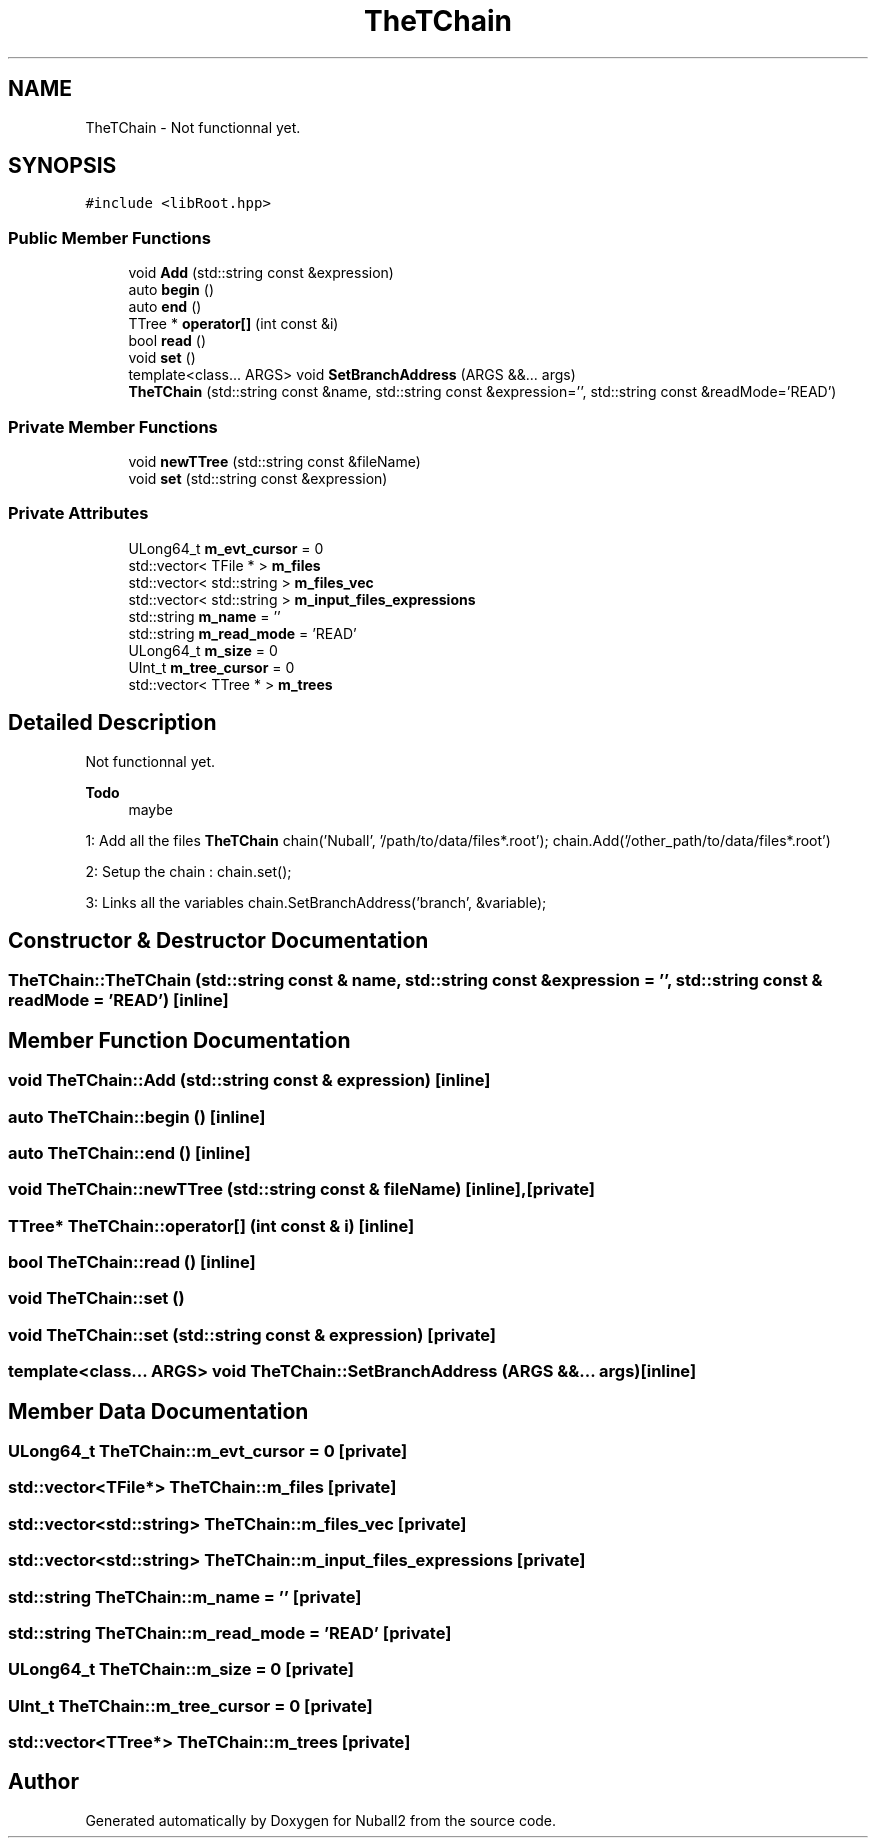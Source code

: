 .TH "TheTChain" 3 "Mon Mar 25 2024" "Nuball2" \" -*- nroff -*-
.ad l
.nh
.SH NAME
TheTChain \- Not functionnal yet\&.  

.SH SYNOPSIS
.br
.PP
.PP
\fC#include <libRoot\&.hpp>\fP
.SS "Public Member Functions"

.in +1c
.ti -1c
.RI "void \fBAdd\fP (std::string const &expression)"
.br
.ti -1c
.RI "auto \fBbegin\fP ()"
.br
.ti -1c
.RI "auto \fBend\fP ()"
.br
.ti -1c
.RI "TTree * \fBoperator[]\fP (int const &i)"
.br
.ti -1c
.RI "bool \fBread\fP ()"
.br
.ti -1c
.RI "void \fBset\fP ()"
.br
.ti -1c
.RI "template<class\&.\&.\&. ARGS> void \fBSetBranchAddress\fP (ARGS &&\&.\&.\&. args)"
.br
.ti -1c
.RI "\fBTheTChain\fP (std::string const &name, std::string const &expression='', std::string const &readMode='READ')"
.br
.in -1c
.SS "Private Member Functions"

.in +1c
.ti -1c
.RI "void \fBnewTTree\fP (std::string const &fileName)"
.br
.ti -1c
.RI "void \fBset\fP (std::string const &expression)"
.br
.in -1c
.SS "Private Attributes"

.in +1c
.ti -1c
.RI "ULong64_t \fBm_evt_cursor\fP = 0"
.br
.ti -1c
.RI "std::vector< TFile * > \fBm_files\fP"
.br
.ti -1c
.RI "std::vector< std::string > \fBm_files_vec\fP"
.br
.ti -1c
.RI "std::vector< std::string > \fBm_input_files_expressions\fP"
.br
.ti -1c
.RI "std::string \fBm_name\fP = ''"
.br
.ti -1c
.RI "std::string \fBm_read_mode\fP = 'READ'"
.br
.ti -1c
.RI "ULong64_t \fBm_size\fP = 0"
.br
.ti -1c
.RI "UInt_t \fBm_tree_cursor\fP = 0"
.br
.ti -1c
.RI "std::vector< TTree * > \fBm_trees\fP"
.br
.in -1c
.SH "Detailed Description"
.PP 
Not functionnal yet\&. 


.PP
\fBTodo\fP
.RS 4
maybe
.RE
.PP
.PP
1: Add all the files \fBTheTChain\fP chain('Nuball', '/path/to/data/files*\&.root'); chain\&.Add('/other_path/to/data/files*\&.root')
.PP
2: Setup the chain : chain\&.set();
.PP
3: Links all the variables chain\&.SetBranchAddress('branch', &variable); 
.SH "Constructor & Destructor Documentation"
.PP 
.SS "TheTChain::TheTChain (std::string const & name, std::string const & expression = \fC''\fP, std::string const & readMode = \fC'READ'\fP)\fC [inline]\fP"

.SH "Member Function Documentation"
.PP 
.SS "void TheTChain::Add (std::string const & expression)\fC [inline]\fP"

.SS "auto TheTChain::begin ()\fC [inline]\fP"

.SS "auto TheTChain::end ()\fC [inline]\fP"

.SS "void TheTChain::newTTree (std::string const & fileName)\fC [inline]\fP, \fC [private]\fP"

.SS "TTree* TheTChain::operator[] (int const & i)\fC [inline]\fP"

.SS "bool TheTChain::read ()\fC [inline]\fP"

.SS "void TheTChain::set ()"

.SS "void TheTChain::set (std::string const & expression)\fC [private]\fP"

.SS "template<class\&.\&.\&. ARGS> void TheTChain::SetBranchAddress (ARGS &&\&.\&.\&. args)\fC [inline]\fP"

.SH "Member Data Documentation"
.PP 
.SS "ULong64_t TheTChain::m_evt_cursor = 0\fC [private]\fP"

.SS "std::vector<TFile*> TheTChain::m_files\fC [private]\fP"

.SS "std::vector<std::string> TheTChain::m_files_vec\fC [private]\fP"

.SS "std::vector<std::string> TheTChain::m_input_files_expressions\fC [private]\fP"

.SS "std::string TheTChain::m_name = ''\fC [private]\fP"

.SS "std::string TheTChain::m_read_mode = 'READ'\fC [private]\fP"

.SS "ULong64_t TheTChain::m_size = 0\fC [private]\fP"

.SS "UInt_t TheTChain::m_tree_cursor = 0\fC [private]\fP"

.SS "std::vector<TTree*> TheTChain::m_trees\fC [private]\fP"


.SH "Author"
.PP 
Generated automatically by Doxygen for Nuball2 from the source code\&.
